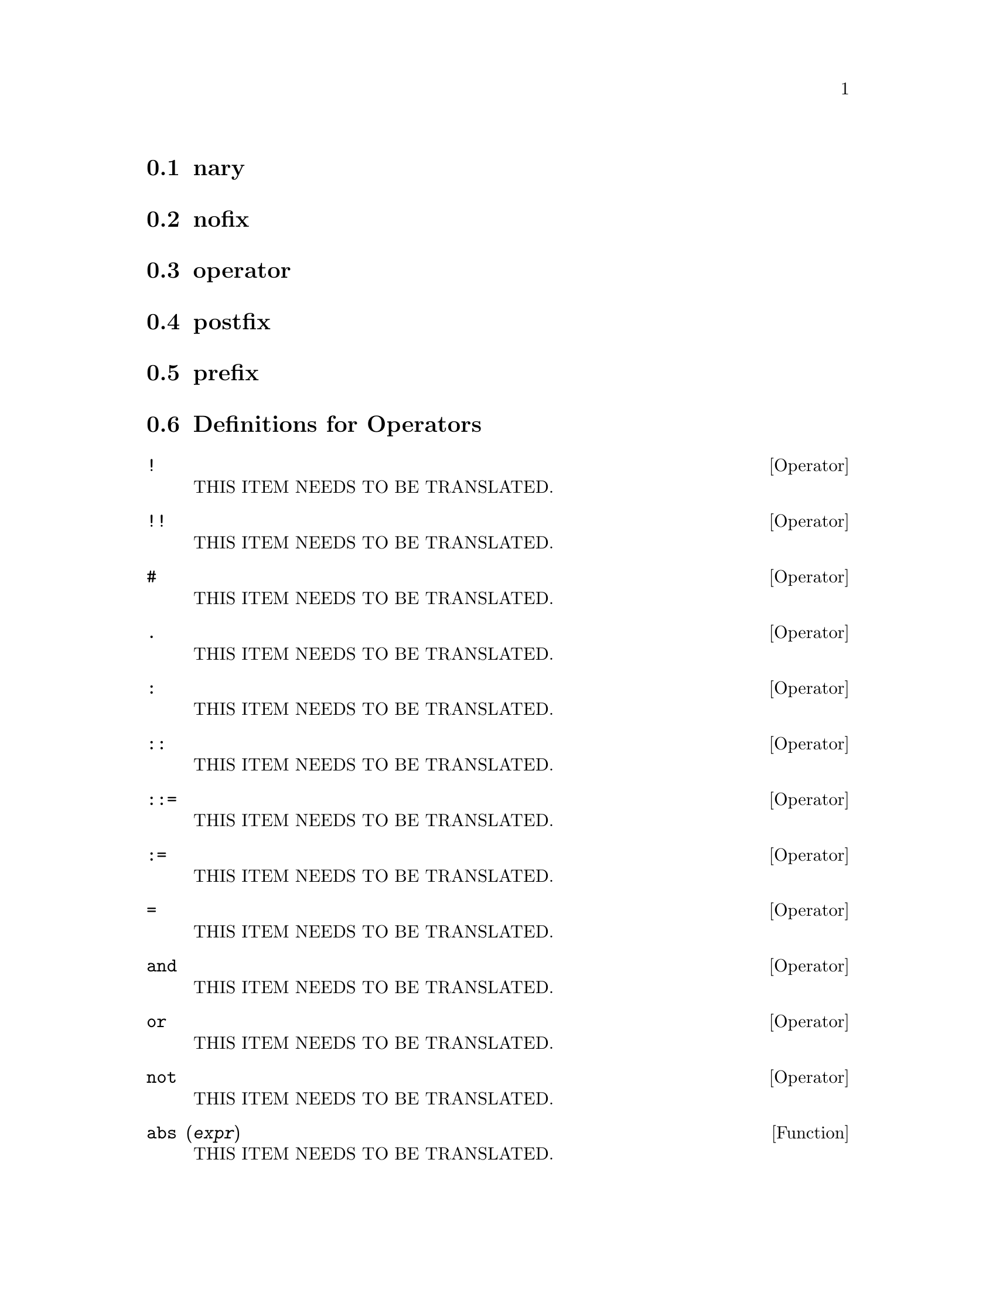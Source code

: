 @menu
* nary::                        
* nofix::                       
* operator::                    
* postfix::                     
* prefix::                      
* Definitions for Operators::   
@end menu

@node nary, nofix, Operators, Operators
@section nary

@node nofix, operator, nary, Operators
@section nofix

@node operator, postfix, nofix, Operators
@section operator

@node postfix, prefix, operator, Operators
@section postfix

@node prefix, Definitions for Operators, postfix, Operators
@section prefix

@node Definitions for Operators,  , prefix, Operators
@section Definitions for Operators

@deffn {Operator} !
THIS ITEM NEEDS TO BE TRANSLATED.
@end deffn

@deffn {Operator} !!
THIS ITEM NEEDS TO BE TRANSLATED.
@end deffn

@deffn {Operator} #
THIS ITEM NEEDS TO BE TRANSLATED.
@end deffn

@deffn {Operator} .
THIS ITEM NEEDS TO BE TRANSLATED.
@end deffn

@deffn {Operator} :
THIS ITEM NEEDS TO BE TRANSLATED.
@end deffn

@deffn {Operator} ::
THIS ITEM NEEDS TO BE TRANSLATED.
@end deffn

@deffn {Operator} ::=
THIS ITEM NEEDS TO BE TRANSLATED.
@end deffn

@deffn {Operator} :=
THIS ITEM NEEDS TO BE TRANSLATED.
@end deffn

@deffn {Operator} =
THIS ITEM NEEDS TO BE TRANSLATED.
@end deffn

@deffn {Operator} and
THIS ITEM NEEDS TO BE TRANSLATED.
@end deffn

@deffn {Operator} or
THIS ITEM NEEDS TO BE TRANSLATED.
@end deffn

@deffn {Operator} not
THIS ITEM NEEDS TO BE TRANSLATED.
@end deffn

@deffn {Function} abs (@var{expr})
THIS ITEM NEEDS TO BE TRANSLATED.
@end deffn

@defvr {Keyword} additive
THIS ITEM NEEDS TO BE TRANSLATED.
@end defvr

@defvr {Keyword} allbut
THIS ITEM NEEDS TO BE TRANSLATED.
@end defvr

@defvr {Declaration} antisymmetric
THIS ITEM NEEDS TO BE TRANSLATED.
@end defvr

@deffn {Function} cabs (@var{expr})
THIS ITEM NEEDS TO BE TRANSLATED.
@end deffn

@deffn {Function} ceiling (@var{x})
THIS ITEM NEEDS TO BE TRANSLATED.
@end deffn

@deffn {Function} charfun (@var{p})
THIS ITEM NEEDS TO BE TRANSLATED.
@end deffn

@defvr {Declaration} commutative
THIS ITEM NEEDS TO BE TRANSLATED.
@end defvr

@deffn {Function} compare (@var{x}, @var{y})
THIS ITEM NEEDS TO BE TRANSLATED.
@end deffn

@deffn {Function} entier (@var{x})
THIS ITEM NEEDS TO BE TRANSLATED.
@end deffn

@deffn {Function} equal (@var{a}, @var{b})
THIS ITEM NEEDS TO BE TRANSLATED.
@end deffn

@deffn {Function} floor (@var{x})
THIS ITEM NEEDS TO BE TRANSLATED.
@end deffn

@deffn {Function} notequal (@var{a}, @var{b})
THIS ITEM NEEDS TO BE TRANSLATED.
@end deffn

@deffn {Operator} eval
THIS ITEM NEEDS TO BE TRANSLATED.
@end deffn

@deffn {Function} evenp (@var{expr})
THIS ITEM NEEDS TO BE TRANSLATED.
@end deffn

@deffn {Function} fix (@var{x})
THIS ITEM NEEDS TO BE TRANSLATED.
@end deffn

@deffn {Function} fullmap (@var{f}, @var{expr_1}, ...)
THIS ITEM NEEDS TO BE TRANSLATED.
@end deffn

@deffn {Function} fullmapl (@var{f}, @var{list_1}, ...)
THIS ITEM NEEDS TO BE TRANSLATED.
@end deffn

@deffn {Function} is (@var{expr})
THIS ITEM NEEDS TO BE TRANSLATED.
@end deffn

@deffn {Function} maybe (@var{expr})
THIS ITEM NEEDS TO BE TRANSLATED.
@end deffn

@deffn {Function} isqrt (@var{x})
THIS ITEM NEEDS TO BE TRANSLATED.
@end deffn

@deffn {Function} lmax (@var{L})
THIS ITEM NEEDS TO BE TRANSLATED.
@end deffn

@deffn {Function} lmin (@var{L})
THIS ITEM NEEDS TO BE TRANSLATED.
@end deffn

@deffn {Function} max (@var{x_1}, ..., @var{x_n})
THIS ITEM NEEDS TO BE TRANSLATED.
@end deffn

@deffn {Function} min (@var{x_1}, ..., @var{x_n})
THIS ITEM NEEDS TO BE TRANSLATED.
@end deffn

@deffn {Function} polymod (@var{p})
@deffnx {Function} polymod (@var{p}, @var{m})
THIS ITEM NEEDS TO BE TRANSLATED.
@end deffn

@deffn {Function} mod (@var{x}, @var{y})
THIS ITEM NEEDS TO BE TRANSLATED.
@end deffn

@deffn {Function} oddp (@var{expr})
THIS ITEM NEEDS TO BE TRANSLATED.
@end deffn

@deffn {Operator} pred
THIS ITEM NEEDS TO BE TRANSLATED.
@end deffn

@deffn {Function} make_random_state (@var{n})
@deffnx {Function} make_random_state (@var{s})
@deffnx {Function} make_random_state (true)
@deffnx {Function} make_random_state (false)
THIS ITEM NEEDS TO BE TRANSLATED.
@end deffn

@deffn {Function} set_random_state (@var{s})
THIS ITEM NEEDS TO BE TRANSLATED.
@end deffn

@deffn {Function} random (@var{x})
THIS ITEM NEEDS TO BE TRANSLATED.
@end deffn

@deffn {Function} rationalize (@var{expr})
THIS ITEM NEEDS TO BE TRANSLATED.
@end deffn

@deffn {Function} sign (@var{expr})
THIS ITEM NEEDS TO BE TRANSLATED.
@end deffn

@deffn {Function} signum (@var{x})
THIS ITEM NEEDS TO BE TRANSLATED.
@end deffn

@deffn {Function} sort (@var{L}, @var{P})
@deffnx {Function} sort (@var{L})
THIS ITEM NEEDS TO BE TRANSLATED.
@end deffn

@deffn {Function} sqrt (@var{x})
THIS ITEM NEEDS TO BE TRANSLATED.
@end deffn

@defvr {Option variable} sqrtdispflag
THIS ITEM NEEDS TO BE TRANSLATED.
@end defvr

@deffn {Function} sublis (@var{list}, @var{expr})
THIS ITEM NEEDS TO BE TRANSLATED.
@end deffn

@deffn {Function} sublist (@var{list}, @var{p})
THIS ITEM NEEDS TO BE TRANSLATED.
@end deffn

@defvr {Option variable} sublis_apply_lambda
THIS ITEM NEEDS TO BE TRANSLATED.
@end defvr

@deffn {Function} subst (@var{a}, @var{b}, @var{c})
THIS ITEM NEEDS TO BE TRANSLATED.
@end deffn

@deffn {Function} substinpart (@var{x}, @var{expr}, @var{n_1}, ..., @var{n_k})
THIS ITEM NEEDS TO BE TRANSLATED.
@end deffn

@deffn {Function} substpart (@var{x}, @var{expr}, @var{n_1}, ..., @var{n_k})
THIS ITEM NEEDS TO BE TRANSLATED.
@end deffn

@deffn {Function} subvarp (@var{expr})
THIS ITEM NEEDS TO BE TRANSLATED.
@end deffn

@deffn {Function} symbolp (@var{expr})
THIS ITEM NEEDS TO BE TRANSLATED.
@end deffn

@deffn {Function} unorder ()
THIS ITEM NEEDS TO BE TRANSLATED.
@end deffn

@deffn {Function} vectorpotential (@var{givencurl})
THIS ITEM NEEDS TO BE TRANSLATED.
@end deffn

@deffn {Function} xthru (@var{expr})
THIS ITEM NEEDS TO BE TRANSLATED.
@end deffn

@deffn {Function} zeroequiv (@var{expr}, @var{v})
THIS ITEM NEEDS TO BE TRANSLATED.
@end deffn

